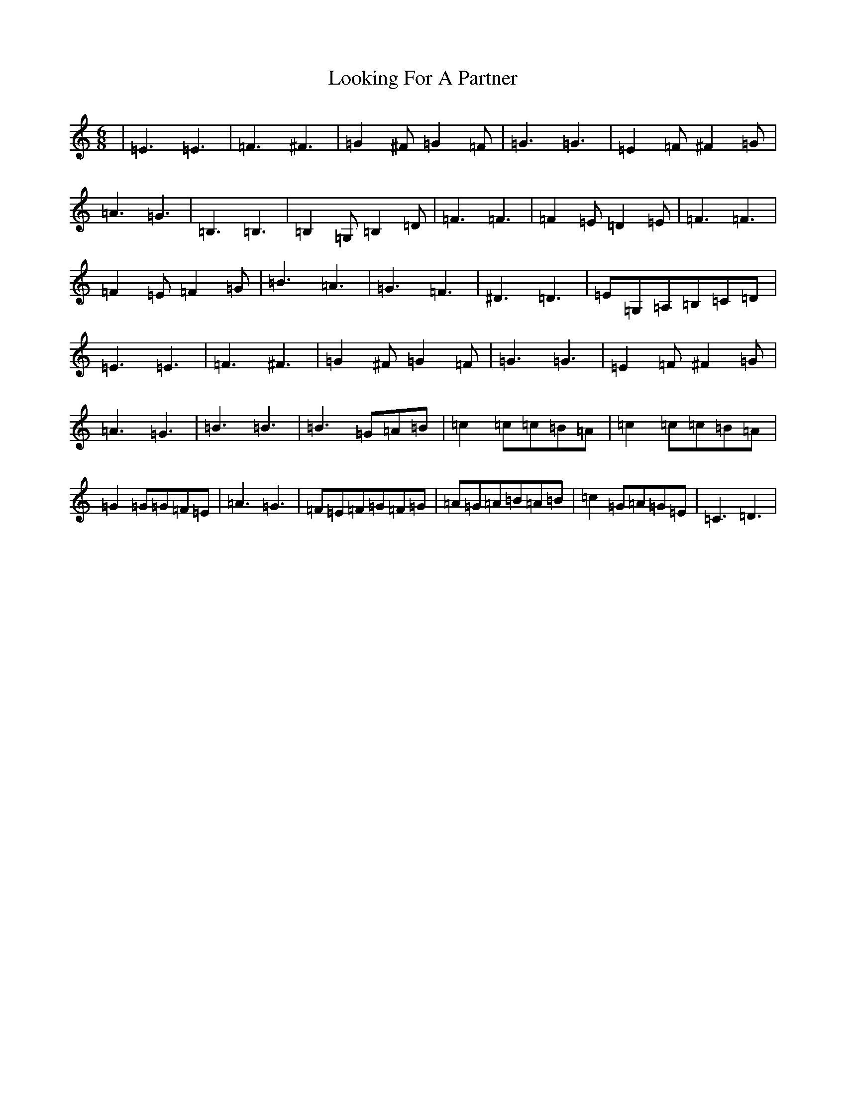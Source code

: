 X: 19122
T: Looking For A Partner
S: https://thesession.org/tunes/6941#setting18528
R: jig
M:6/8
L:1/8
K: C Major
|=E3=E3|=F3^F3|=G2^F=G2=F|=G3=G3|=E2=F^F2=G|=A3=G3|=B,3=B,3|=B,2=G,=B,2=D|=F3=F3|=F2=E=D2=E|=F3=F3|=F2=E=F2=G|=B3=A3|=G3=F3|^D3=D3|=E=G,=A,=B,=C=D|=E3=E3|=F3^F3|=G2^F=G2=F|=G3=G3|=E2=F^F2=G|=A3=G3|=B3=B3|=B3=G=A=B|=c2=c=c=B=A|=c2=c=c=B=A|=G2=G=G=F=E|=A3=G3|=F=E=F=G=F=G|=A=G=A=B=A=B|=c2=G=A=G=E|=C3=D3|
